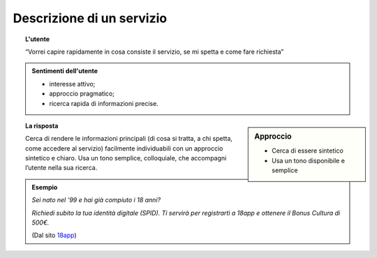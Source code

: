 Descrizione di un servizio
==========================


.. topic:: L'utente

   “Vorrei capire rapidamente in cosa consiste il servizio, se mi spetta e come fare richiesta”
   

.. admonition:: Sentimenti dell'utente

   - interesse attivo;
   - approccio pragmatico;
   - ricerca rapida di informazioni precise.
   
   
.. sidebar:: Approccio

   - Cerca di essere sintetico
   - Usa un tono disponibile e semplice
   
   
.. topic:: La risposta

   Cerca di rendere le informazioni principali (di cosa si tratta, a chi spetta, come accedere al servizio) facilmente individuabili con un approccio sintetico e chiaro. Usa un tono semplice, colloquiale, che accompagni l’utente nella sua ricerca.
    
   
.. admonition:: Esempio

   *Sei nato nel '99 e hai già compiuto i 18 anni?*

   *Richiedi subito la tua identità digitale (SPID). Ti servirà per registrarti a 18app e ottenere il Bonus Cultura di 500€.*

   (Dal sito `18app <https://www.18app.italia.it/>`_)
   


